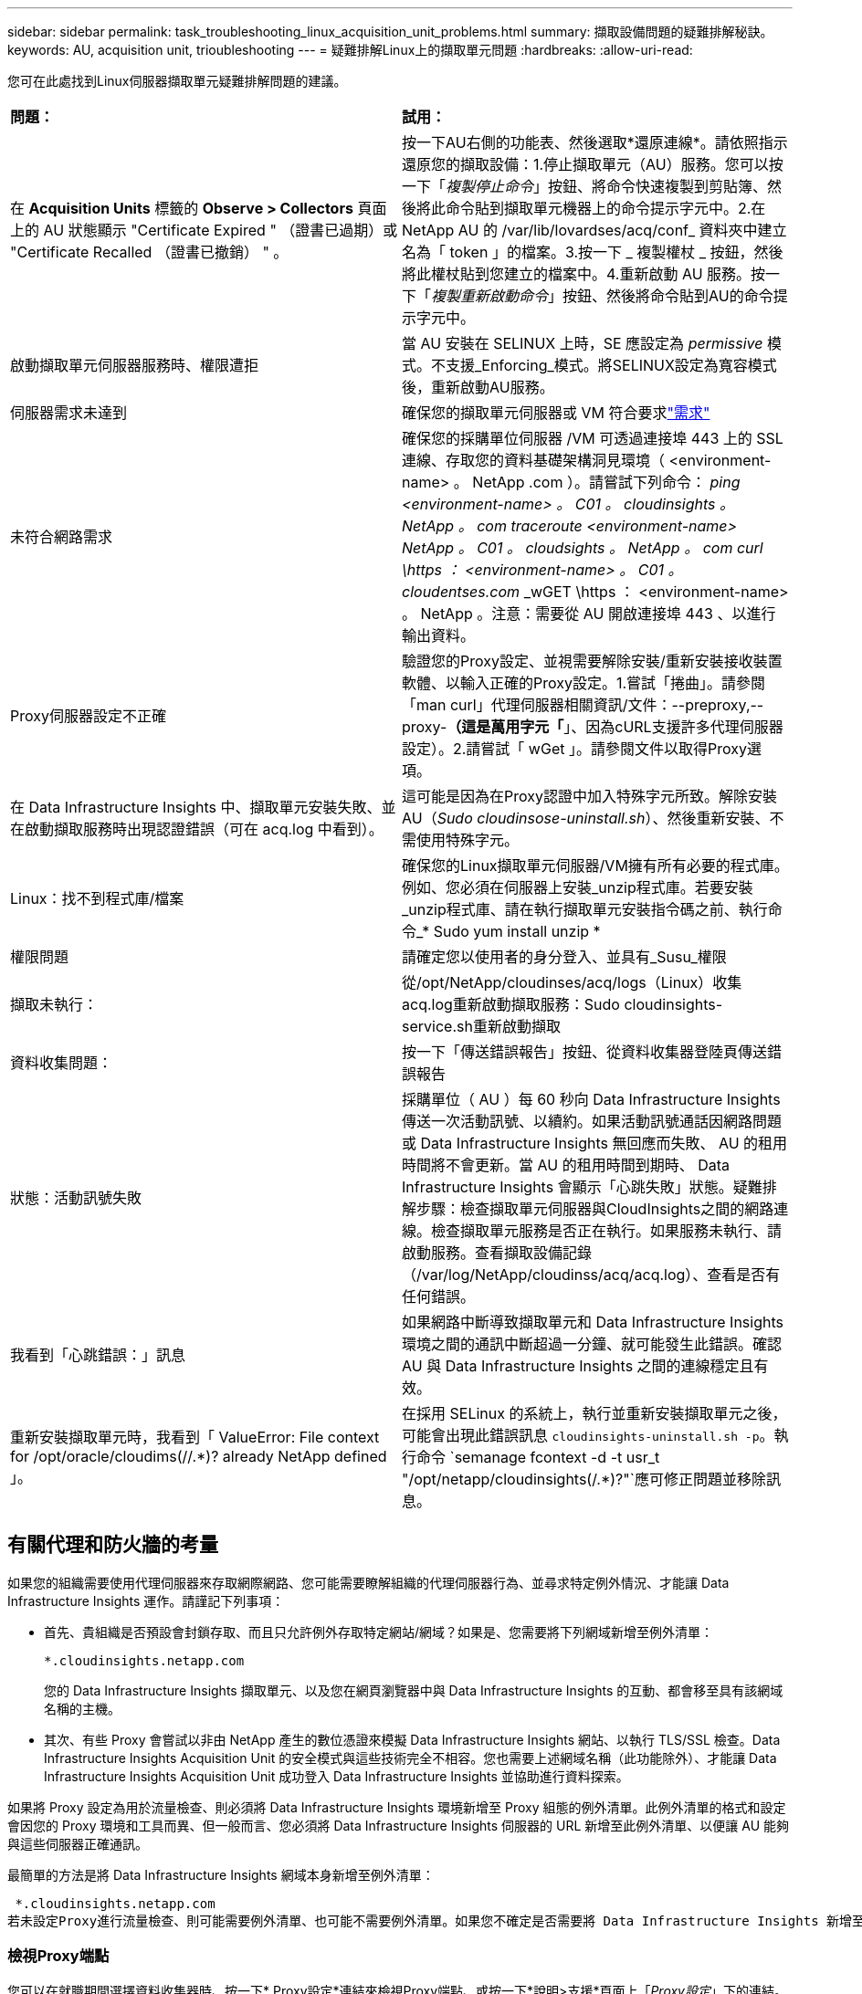 ---
sidebar: sidebar 
permalink: task_troubleshooting_linux_acquisition_unit_problems.html 
summary: 擷取設備問題的疑難排解秘訣。 
keywords: AU, acquisition unit, trioubleshooting 
---
= 疑難排解Linux上的擷取單元問題
:hardbreaks:
:allow-uri-read: 


[role="lead"]
您可在此處找到Linux伺服器擷取單元疑難排解問題的建議。

|===


| *問題：* | *試用：* 


| 在 *Acquisition Units* 標籤的 *Observe > Collectors* 頁面上的 AU 狀態顯示 "Certificate Expired " （證書已過期）或 "Certificate Recalled （證書已撤銷） " 。 | 按一下AU右側的功能表、然後選取*還原連線*。請依照指示還原您的擷取設備：1.停止擷取單元（AU）服務。您可以按一下「_複製停止命令_」按鈕、將命令快速複製到剪貼簿、然後將此命令貼到擷取單元機器上的命令提示字元中。2.在 NetApp AU 的 /var/lib/lovardses/acq/conf_ 資料夾中建立名為「 token 」的檔案。3.按一下 _ 複製權杖 _ 按鈕，然後將此權杖貼到您建立的檔案中。4.重新啟動 AU 服務。按一下「_複製重新啟動命令_」按鈕、然後將命令貼到AU的命令提示字元中。 


| 啟動擷取單元伺服器服務時、權限遭拒 | 當 AU 安裝在 SELINUX 上時，SE 應設定為 _permissive_ 模式。不支援_Enforcing_模式。將SELINUX設定為寬容模式後，重新啟動AU服務。 


| 伺服器需求未達到 | 確保您的擷取單元伺服器或 VM 符合要求link:concept_acquisition_unit_requirements.html["需求"] 


| 未符合網路需求 | 確保您的採購單位伺服器 /VM 可透過連接埠 443 上的 SSL 連線、存取您的資料基礎架構洞見環境（ <environment-name> 。 NetApp .com ）。請嘗試下列命令： _ping <environment-name> 。 C01 。 cloudinsights 。 NetApp 。 com_ _traceroute <environment-name> NetApp 。 C01 。 cloudsights 。 NetApp 。 com_ _curl \https ： <environment-name> 。 C01 。 cloudentses.com_ _wGET \https ： <environment-name> 。 NetApp 。注意：需要從 AU 開啟連接埠 443 、以進行輸出資料。 


| Proxy伺服器設定不正確 | 驗證您的Proxy設定、並視需要解除安裝/重新安裝接收裝置軟體、以輸入正確的Proxy設定。1.嘗試「捲曲」。請參閱「man curl」代理伺服器相關資訊/文件：--preproxy,--proxy-*（這是萬用字元「*」、因為cURL支援許多代理伺服器設定）。2.請嘗試「 wGet 」。請參閱文件以取得Proxy選項。 


| 在 Data Infrastructure Insights 中、擷取單元安裝失敗、並在啟動擷取服務時出現認證錯誤（可在 acq.log 中看到）。 | 這可能是因為在Proxy認證中加入特殊字元所致。解除安裝AU（_Sudo cloudinsose-uninstall.sh_）、然後重新安裝、不需使用特殊字元。 


| Linux：找不到程式庫/檔案 | 確保您的Linux擷取單元伺服器/VM擁有所有必要的程式庫。例如、您必須在伺服器上安裝_unzip程式庫。若要安裝_unzip程式庫、請在執行擷取單元安裝指令碼之前、執行命令_* Sudo yum install unzip * 


| 權限問題 | 請確定您以使用者的身分登入、並具有_Susu_權限 


| 擷取未執行： | 從/opt/NetApp/cloudinses/acq/logs（Linux）收集acq.log重新啟動擷取服務：Sudo cloudinsights-service.sh重新啟動擷取 


| 資料收集問題： | 按一下「傳送錯誤報告」按鈕、從資料收集器登陸頁傳送錯誤報告 


| 狀態：活動訊號失敗 | 採購單位（ AU ）每 60 秒向 Data Infrastructure Insights 傳送一次活動訊號、以續約。如果活動訊號通話因網路問題或 Data Infrastructure Insights 無回應而失敗、 AU 的租用時間將不會更新。當 AU 的租用時間到期時、 Data Infrastructure Insights 會顯示「心跳失敗」狀態。疑難排解步驟：檢查擷取單元伺服器與CloudInsights之間的網路連線。檢查擷取單元服務是否正在執行。如果服務未執行、請啟動服務。查看擷取設備記錄（/var/log/NetApp/cloudinss/acq/acq.log）、查看是否有任何錯誤。 


| 我看到「心跳錯誤：」訊息 | 如果網路中斷導致擷取單元和 Data Infrastructure Insights 環境之間的通訊中斷超過一分鐘、就可能發生此錯誤。確認 AU 與 Data Infrastructure Insights 之間的連線穩定且有效。 


| 重新安裝擷取單元時，我看到「 ValueError: File context for /opt/oracle/cloudims(//.*)? already NetApp defined 」。 | 在採用 SELinux 的系統上，執行並重新安裝擷取單元之後，可能會出現此錯誤訊息 `cloudinsights-uninstall.sh -p`。執行命令 `semanage fcontext -d -t usr_t "/opt/netapp/cloudinsights(/.*)?"`應可修正問題並移除訊息。 
|===


== 有關代理和防火牆的考量

如果您的組織需要使用代理伺服器來存取網際網路、您可能需要瞭解組織的代理伺服器行為、並尋求特定例外情況、才能讓 Data Infrastructure Insights 運作。請謹記下列事項：

* 首先、貴組織是否預設會封鎖存取、而且只允許例外存取特定網站/網域？如果是、您需要將下列網域新增至例外清單：
+
 *.cloudinsights.netapp.com
+
您的 Data Infrastructure Insights 擷取單元、以及您在網頁瀏覽器中與 Data Infrastructure Insights 的互動、都會移至具有該網域名稱的主機。

* 其次、有些 Proxy 會嘗試以非由 NetApp 產生的數位憑證來模擬 Data Infrastructure Insights 網站、以執行 TLS/SSL 檢查。Data Infrastructure Insights Acquisition Unit 的安全模式與這些技術完全不相容。您也需要上述網域名稱（此功能除外）、才能讓 Data Infrastructure Insights Acquisition Unit 成功登入 Data Infrastructure Insights 並協助進行資料探索。


如果將 Proxy 設定為用於流量檢查、則必須將 Data Infrastructure Insights 環境新增至 Proxy 組態的例外清單。此例外清單的格式和設定會因您的 Proxy 環境和工具而異、但一般而言、您必須將 Data Infrastructure Insights 伺服器的 URL 新增至此例外清單、以便讓 AU 能夠與這些伺服器正確通訊。

最簡單的方法是將 Data Infrastructure Insights 網域本身新增至例外清單：

 *.cloudinsights.netapp.com
若未設定Proxy進行流量檢查、則可能需要例外清單、也可能不需要例外清單。如果您不確定是否需要將 Data Infrastructure Insights 新增至例外清單、或是因為 Proxy 和 / 或防火牆組態而在安裝或執行 Data Infrastructure Insights 時遇到困難、請洽詢您的 Proxy 管理團隊、以設定 Proxy 處理 SSL 攔截的方式。



=== 檢視Proxy端點

您可以在就職期間選擇資料收集器時、按一下* Proxy設定*連結來檢視Proxy端點、或按一下*說明>支援*頁面上「_Proxy設定_」下的連結。隨即顯示如下表格。如果您的環境具有工作負載安全性、則已設定的端點URL也會顯示在此清單中。

image:ProxyEndpoints_NewTable.png["Proxy端點表格"]



== 資源

更多故障排除技巧可在link:https://kb.netapp.com/Cloud/ncds/nds/dii/dii_kbs["NetApp知識庫"]（需要支援登入）。

如需其他支援資訊、請參閱 Data Infrastructure Insights link:concept_requesting_support.html["支援"] 頁面。

